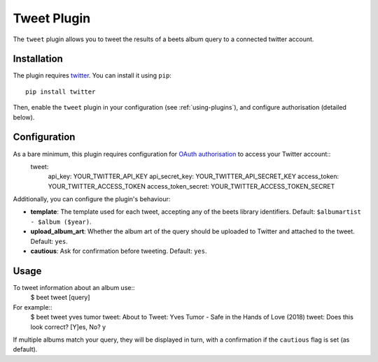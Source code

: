 Tweet Plugin
===================

The ``tweet`` plugin allows you to tweet the results of a beets album query to a connected twitter account.


Installation
-------------

The plugin requires `twitter`_. You can install it using ``pip``::

    pip install twitter

Then, enable the ``tweet`` plugin in your configuration (see :ref:`using-plugins`), and configure authorisation (detailed below).


Configuration
-------------

As a bare minimum, this plugin requires configuration for `OAuth authorisation`_ to access your Twitter account::
    tweet:
          api_key: YOUR_TWITTER_API_KEY
          api_secret_key: YOUR_TWITTER_API_SECRET_KEY
          access_token: YOUR_TWITTER_ACCESS_TOKEN
          access_token_secret: YOUR_TWITTER_ACCESS_TOKEN_SECRET

Additionally, you can configure the plugin's behaviour:

- **template**: The template used for each tweet, accepting any of the
  beets library identifiers. Default: ``$albumartist - $album ($year)``.
- **upload_album_art**: Whether the album art of the query should be
  uploaded to Twitter and attached to the tweet. Default: ``yes``.
- **cautious**: Ask for confirmation before tweeting. Default: ``yes``.

Usage
-------------

To tweet information about an album use::
  $ beet tweet [query]

For example::
  $ beet tweet yves tumor
  tweet: About to Tweet: Yves Tumor - Safe in the Hands of Love (2018)
  tweet: Does this look correct?
  [Y]es, No? y

If multiple albums match your query, they will be displayed in turn,
with a confirmation if the ``cautious`` flag is set (as default).

.. _twitter: https://pypi.org/project/twitter/
.. _OAuth authorisation: https://developer.twitter.com/en/docs/basics/authentication/oauth-2-0/bearer-tokens

